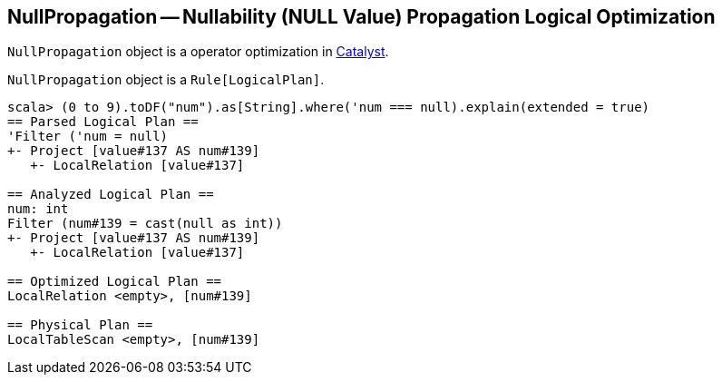 == [[NullPropagation]] NullPropagation -- Nullability (NULL Value) Propagation Logical Optimization

`NullPropagation` object is a operator optimization in link:spark-sql-Optimizer.adoc[Catalyst].

`NullPropagation` object is a `Rule[LogicalPlan]`.

[source, scala]
----
scala> (0 to 9).toDF("num").as[String].where('num === null).explain(extended = true)
== Parsed Logical Plan ==
'Filter ('num = null)
+- Project [value#137 AS num#139]
   +- LocalRelation [value#137]

== Analyzed Logical Plan ==
num: int
Filter (num#139 = cast(null as int))
+- Project [value#137 AS num#139]
   +- LocalRelation [value#137]

== Optimized Logical Plan ==
LocalRelation <empty>, [num#139]

== Physical Plan ==
LocalTableScan <empty>, [num#139]
----
